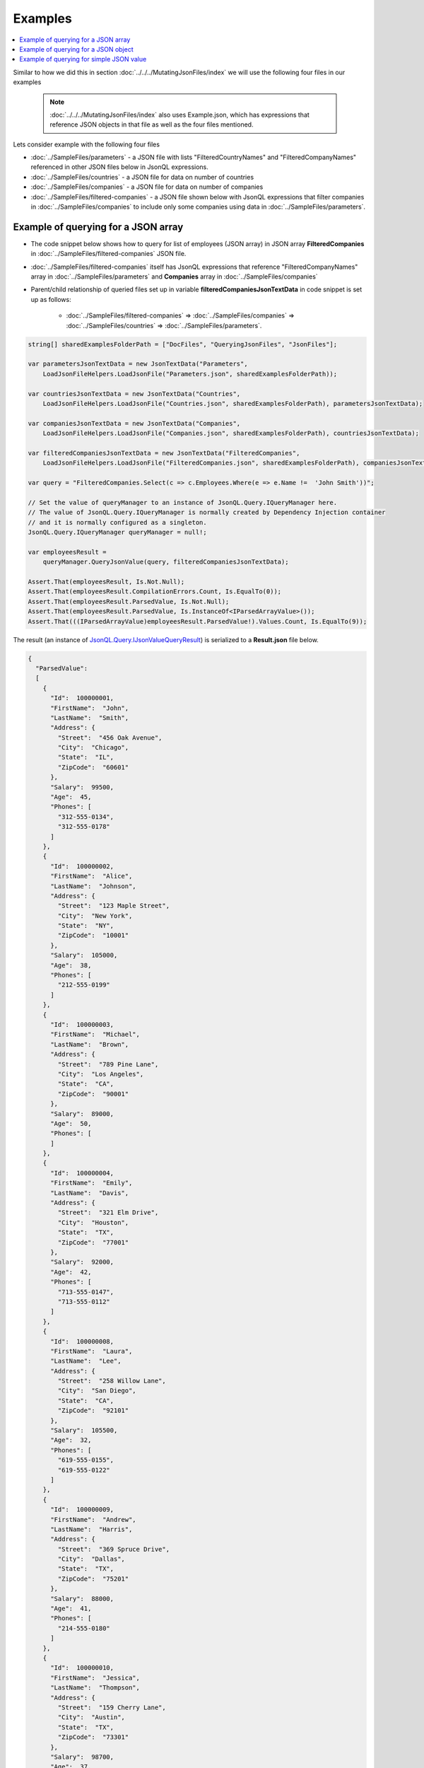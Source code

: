 ========
Examples
========

.. contents::
   :local:
   :depth: 2

Similar to how we did this in section :doc:`../../../MutatingJsonFiles/index` we will use the following four files in our examples

    .. note::
        :doc:`../../../MutatingJsonFiles/index` also uses Example.json, which has expressions that reference JSON objects in that file as well as the four files mentioned.

Lets consider example with the following four files

- :doc:`../SampleFiles/parameters` - a JSON file with lists "FilteredCountryNames" and "FilteredCompanyNames" referenced in other JSON files below in JsonQL expressions.
- :doc:`../SampleFiles/countries` - a JSON file for data on number of countries
- :doc:`../SampleFiles/companies` - a JSON file for data on number of companies
- :doc:`../SampleFiles/filtered-companies` - a JSON file shown below with JsonQL expressions that filter companies in :doc:`../SampleFiles/companies` to include only some companies using data in :doc:`../SampleFiles/parameters`.

Example of querying for a JSON array
====================================

- The code snippet below shows how to query for list of employees (JSON array) in JSON array **FilteredCompanies** in :doc:`../SampleFiles/filtered-companies` JSON file.
- :doc:`../SampleFiles/filtered-companies` itself has JsonQL expressions that reference "FilteredCompanyNames" array in :doc:`../SampleFiles/parameters` and **Companies** array in :doc:`../SampleFiles/companies`
- Parent/child relationship of queried files set up in variable **filteredCompaniesJsonTextData** in code snippet is set up as follows:
    
    - :doc:`../SampleFiles/filtered-companies` => :doc:`../SampleFiles/companies` => :doc:`../SampleFiles/countries` => :doc:`../SampleFiles/parameters`.
  
.. sourcecode:: csharp

    string[] sharedExamplesFolderPath = ["DocFiles", "QueryingJsonFiles", "JsonFiles"];
            
    var parametersJsonTextData = new JsonTextData("Parameters",
        LoadJsonFileHelpers.LoadJsonFile("Parameters.json", sharedExamplesFolderPath));

    var countriesJsonTextData = new JsonTextData("Countries",
        LoadJsonFileHelpers.LoadJsonFile("Countries.json", sharedExamplesFolderPath), parametersJsonTextData);

    var companiesJsonTextData = new JsonTextData("Companies",
        LoadJsonFileHelpers.LoadJsonFile("Companies.json", sharedExamplesFolderPath), countriesJsonTextData);

    var filteredCompaniesJsonTextData = new JsonTextData("FilteredCompanies",
        LoadJsonFileHelpers.LoadJsonFile("FilteredCompanies.json", sharedExamplesFolderPath), companiesJsonTextData);

    var query = "FilteredCompanies.Select(c => c.Employees.Where(e => e.Name !=  'John Smith'))";

    // Set the value of queryManager to an instance of JsonQL.Query.IQueryManager here.
    // The value of JsonQL.Query.IQueryManager is normally created by Dependency Injection container 
    // and it is normally configured as a singleton.
    JsonQL.Query.IQueryManager queryManager = null!;

    var employeesResult =
        queryManager.QueryJsonValue(query, filteredCompaniesJsonTextData);

    Assert.That(employeesResult, Is.Not.Null);
    Assert.That(employeesResult.CompilationErrors.Count, Is.EqualTo(0));
    Assert.That(employeesResult.ParsedValue, Is.Not.Null);
    Assert.That(employeesResult.ParsedValue, Is.InstanceOf<IParsedArrayValue>());
    Assert.That(((IParsedArrayValue)employeesResult.ParsedValue!).Values.Count, Is.EqualTo(9));

 
The result (an instance of `JsonQL.Query.IJsonValueQueryResult <https://github.com/artakhak/JsonQL/blob/main/JsonQL/Query/IJsonValueQueryResult.cs>`_) is serialized to a **Result.json** file below.

.. raw:: html

   <details>
   <summary>Click to expand the result of the query in example above (i.e., instance of <b>JsonQL.Query.IJsonValueQueryResult&lt;IReadOnlyList&lt;IEmployee&gt;&gt;</b>) serialized into <b>Result.json</b></summary>

.. code-block:: json

    {
      "ParsedValue":
      [
        {
          "Id":  100000001,
          "FirstName":  "John",
          "LastName":  "Smith",
          "Address": {
            "Street":  "456 Oak Avenue",
            "City":  "Chicago",
            "State":  "IL",
            "ZipCode":  "60601"
          },
          "Salary":  99500,
          "Age":  45,
          "Phones": [
            "312-555-0134",
            "312-555-0178"
          ]
        },
        {
          "Id":  100000002,
          "FirstName":  "Alice",
          "LastName":  "Johnson",
          "Address": {
            "Street":  "123 Maple Street",
            "City":  "New York",
            "State":  "NY",
            "ZipCode":  "10001"
          },
          "Salary":  105000,
          "Age":  38,
          "Phones": [
            "212-555-0199"
          ]
        },
        {
          "Id":  100000003,
          "FirstName":  "Michael",
          "LastName":  "Brown",
          "Address": {
            "Street":  "789 Pine Lane",
            "City":  "Los Angeles",
            "State":  "CA",
            "ZipCode":  "90001"
          },
          "Salary":  89000,
          "Age":  50,
          "Phones": [
          ]
        },
        {
          "Id":  100000004,
          "FirstName":  "Emily",
          "LastName":  "Davis",
          "Address": {
            "Street":  "321 Elm Drive",
            "City":  "Houston",
            "State":  "TX",
            "ZipCode":  "77001"
          },
          "Salary":  92000,
          "Age":  42,
          "Phones": [
            "713-555-0147",
            "713-555-0112"
          ]
        },
        {
          "Id":  100000008,
          "FirstName":  "Laura",
          "LastName":  "Lee",
          "Address": {
            "Street":  "258 Willow Lane",
            "City":  "San Diego",
            "State":  "CA",
            "ZipCode":  "92101"
          },
          "Salary":  105500,
          "Age":  32,
          "Phones": [
            "619-555-0155",
            "619-555-0122"
          ]
        },
        {
          "Id":  100000009,
          "FirstName":  "Andrew",
          "LastName":  "Harris",
          "Address": {
            "Street":  "369 Spruce Drive",
            "City":  "Dallas",
            "State":  "TX",
            "ZipCode":  "75201"
          },
          "Salary":  88000,
          "Age":  41,
          "Phones": [
            "214-555-0180"
          ]
        },
        {
          "Id":  100000010,
          "FirstName":  "Jessica",
          "LastName":  "Thompson",
          "Address": {
            "Street":  "159 Cherry Lane",
            "City":  "Austin",
            "State":  "TX",
            "ZipCode":  "73301"
          },
          "Salary":  98700,
          "Age":  37,
          "Phones": [
          ]
        },
        {
          "Id":  250150245,
          "FirstName":  "Jane",
          "LastName":  "Doe",
          "Address": {
            "Street":  "Main St",
            "City":  "San Jose",
            "State":  "PA",
            "ZipCode":  "95101"
          },
          "Salary":  144186,
          "Age":  63,
          "Phones": [
            "408-555-0133",
            "408-555-0190"
          ]
        },
        {
          "Id":  783328759,
          "FirstName":  "Robert",
          "LastName":  "Brown",
          "Address": {
            "Street":  "Pine St",
            "City":  "Los Angeles",
            "State":  "CA",
            "ZipCode":  "90001"
          },
          "Salary":  122395,
          "Age":  58,
          "Phones": [
            "323-555-0177"
          ]
        }
      ],
      "CompilationErrors":
      {
        "$type": "JsonQL.Compilation.ICompilationErrorItem[], JsonQL",
        "$values": []
      }
    }


.. raw:: html

   </details><br/><br/>

Example of querying for a JSON object
=====================================

- The code snippet below shows how to query for an employee (JSON object) in JSON array **FilteredCompanies** in :doc:`../SampleFiles/filtered-companies` JSON file.
- :doc:`../SampleFiles/filtered-companies` itself has JsonQL expressions that reference "FilteredCompanyNames" array in :doc:`../SampleFiles/parameters` and **Companies** array in :doc:`../SampleFiles/companies`
- Parent/child relationship of queried files set up in variable **filteredCompaniesJsonTextData** in code snippet is set up as follows:
    
    - :doc:`../SampleFiles/filtered-companies` => :doc:`../SampleFiles/companies` => :doc:`../SampleFiles/countries` => :doc:`../SampleFiles/parameters`.
  
.. sourcecode:: csharp

    string[] sharedExamplesFolderPath = ["DocFiles", "QueryingJsonFiles", "JsonFiles"];
            
    var parametersJsonTextData = new JsonTextData("Parameters",
        LoadJsonFileHelpers.LoadJsonFile("Parameters.json", sharedExamplesFolderPath));

    var countriesJsonTextData = new JsonTextData("Countries",
        LoadJsonFileHelpers.LoadJsonFile("Countries.json", sharedExamplesFolderPath), parametersJsonTextData);

    var companiesJsonTextData = new JsonTextData("Companies",
        LoadJsonFileHelpers.LoadJsonFile("Companies.json", sharedExamplesFolderPath), countriesJsonTextData);

    var filteredCompaniesJsonTextData = new JsonTextData("FilteredCompanies",
        LoadJsonFileHelpers.LoadJsonFile("FilteredCompanies.json", sharedExamplesFolderPath), companiesJsonTextData);

    // Set the value of queryManager to an instance of JsonQL.Query.IQueryManager here.
    // The value of JsonQL.Query.IQueryManager is normally created by Dependency Injection container 
    // and it is normally configured as a singleton.
    JsonQL.Query.IQueryManager queryManager = null!;

    var query = "FilteredCompanies.Select(c => c.Employees.Where(e => e.Name !=  'John Smith')).First(x => x.Age >= 40)";

    var employeeResult =
        queryManager.QueryJsonValue(query, filteredCompaniesJsonTextData);

    Assert.That(employeeResult, Is.Not.Null);
    Assert.That(employeeResult.CompilationErrors.Count, Is.EqualTo(0));
    Assert.That(employeeResult.ParsedValue, Is.Not.Null);

    // We don't care about the null / conversion exception in this example for brevity.
    var parsedJson = (IParsedJson)employeeResult.ParsedValue!;

    Assert.That(((IParsedSimpleValue)parsedJson["Id"].Value).Value, Is.EqualTo("100000001"));

 
The result (an instance of `JsonQL.Query.IJsonValueQueryResult <https://github.com/artakhak/JsonQL/blob/main/JsonQL/Query/IJsonValueQueryResult.cs>`_) is serialized to a **Result.json** file below.

.. raw:: html

   <details>
   <summary>Click to expand the result of the query in example above (i.e., instance of <b>JsonQL.Query.IJsonValueQueryResult&lt;IReadOnlyList&lt;IEmployee&gt;&gt;</b>) serialized into <b>Result.json</b></summary>

.. code-block:: json

    {
      "ParsedValue":
      {
        "Id":  100000001,
        "FirstName":  "John",
        "LastName":  "Smith",
        "Address": {
          "Street":  "456 Oak Avenue",
          "City":  "Chicago",
          "State":  "IL",
          "ZipCode":  "60601"
        },
        "Salary":  99500,
        "Age":  45,
        "Phones": [
          "312-555-0134",
          "312-555-0178"
        ]
      },
      "CompilationErrors":
      {
        "$type": "JsonQL.Compilation.ICompilationErrorItem[], JsonQL",
        "$values": []
      }
    }


.. raw:: html

   </details><br/><br/>
   
Example of querying for simple JSON value
=========================================

- The code snippet below shows how to query for average salary (simple JSON numeric value) in JSON array **Companies** in :doc:`../SampleFiles/companies` JSON file.
  
.. sourcecode:: csharp

    string[] sharedExamplesFolderPath = ["DocFiles", "QueryingJsonFiles", "JsonFiles"];
            
    var query =
        "Average(Companies.Select(c => c.Employees.Where(e => e.Name != 'John Smith').Select(e => e.Salary)))";

    // Set the value of queryManager to an instance of JsonQL.Query.IQueryManager here.
    // The value of JsonQL.Query.IQueryManager is normally created by Dependency Injection container 
    // and it is normally configured as a singleton.
    JsonQL.Query.IQueryManager queryManager = null!;

    var averageSalaryResult =
        queryManager.QueryJsonValue(query, new JsonTextData("Companies",
            LoadJsonFileHelpers.LoadJsonFile("Companies.json", sharedExamplesFolderPath)));

    Assert.That(averageSalaryResult, Is.Not.Null);
    Assert.That(averageSalaryResult.CompilationErrors.Count, Is.EqualTo(0));
    Assert.That(averageSalaryResult.ParsedValue, Is.Not.Null);

    // We don't care about the null / conversion exception in this example for brevity.
    var parsedSimpleValue = (IParsedSimpleValue)averageSalaryResult.ParsedValue!;

    Assert.That(parsedSimpleValue.IsString, Is.False);
    Assert.That(parsedSimpleValue.Value, Is.EqualTo("102356.75"));


The result (an instance of `JsonQL.Query.IJsonValueQueryResult <https://github.com/artakhak/JsonQL/blob/main/JsonQL/Query/IJsonValueQueryResult.cs>`_) is serialized to a **Result.json** file below.

.. raw:: html

   <details>
   <summary>Click to expand the result of the query in example above (i.e., instance of <b>JsonQL.Query.IJsonValueQueryResult&lt;IReadOnlyList&lt;IEmployee&gt;&gt;</b>) serialized into <b>Result.json</b></summary>

.. code-block:: json

    {
      "ParsedValue": 102356.75,
      "CompilationErrors":
      {
        "$type": "JsonQL.Compilation.ICompilationErrorItem[], JsonQL",
        "$values": []
      }
    }


.. raw:: html

   </details><br/><br/>
